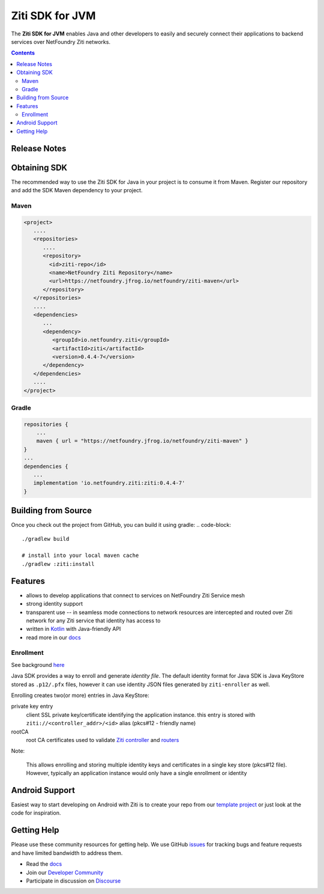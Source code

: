 Ziti SDK for JVM
=================
The **Ziti SDK for JVM** enables Java and other developers to easily and securely connect their applications
to backend services over NetFoundry Ziti networks.

.. contents::


Release Notes
-------------


Obtaining SDK
------------
The recommended way to use the Ziti SDK for Java in your project is to consume it from Maven. Register our repository and
add the SDK Maven dependency to your project.

Maven
_____
.. code-block:: xml

  <project>
     ....
     <repositories>
        ....
        <repository>
          <id>ziti-repo</id>
          <name>NetFoundry Ziti Repository</name>
          <url>https://netfoundry.jfrog.io/netfoundry/ziti-maven</url>
        </repository>
     </repositories>
     ....
     <dependencies>
        ...
        <dependency>
           <groupId>io.netfoundry.ziti</groupId>
           <artifactId>ziti</artifactId>
           <version>0.4.4-7</version>
        </dependency>
     </dependencies>
     ....
  </project>

Gradle
______
.. code-block:: gradle

   repositories {
       ...
       maven { url = "https://netfoundry.jfrog.io/netfoundry/ziti-maven" }
   }
   ...
   dependencies {
      ...
      implementation 'io.netfoundry.ziti:ziti:0.4.4-7'
   }

Building from Source
--------------------
Once you check out the project from GitHub, you can build it using gradle:
.. code-block::

    ./gradlew build

    # install into your local maven cache
    ./gradlew :ziti:install


Features
--------
- allows to develop applications that connect to services on NetFoundry Ziti Service mesh
- strong identity support
- transparent use -- in seamless mode connections to network resources are intercepted and 
  routed over Ziti network for any Ziti service that identity has access to
- written in `Kotlin <https://kotlinlang.org/>`_ with Java-friendly API
- read more in our docs_

Enrollment
__________
See background `here <https://netfoundry.github.io/ziti-doc/ziti/identities/enrolling.html>`_

Java SDK provides a way to enroll and generate *identity file*.
The default identity format for Java SDK is Java KeyStore stored as ``.p12/.pfx`` files,
however it can use identity JSON files generated by ``ziti-enroller`` as well.

Enrolling creates two(or more) entries in Java KeyStore:

private key entry
   client SSL private key/certificate identifying the application instance. this entry is stored with
   ``ziti://<controller_addr>/<id>`` alias (pkcs#12 - friendly name)

rootCA
   root CA certificates used to validate `Ziti controller <https://netfoundry.github.io/ziti-doc/ziti/manage/controller.html>`_ and
   `routers <https://netfoundry.github.io/ziti-doc/ziti/manage/router-overview.html>`_

Note:

   This allows enrolling and storing multiple identity keys and certificates in a single key store (pkcs#12 file).
   However, typically an application instance would only have a single enrollment or identity

Android Support
---------------
Easiest way to start developing on Android with Ziti is to create your repo from our `template project <https://github.com/NetFoundry/ziti-android-app>`_ or just look at the code for inspiration.


Getting Help
------------
Please use these community resources for getting help. We use GitHub issues_ for tracking bugs and feature requests and have limited bandwidth
to address them.

- Read the docs_
- Join our `Developer Community`_
- Participate in discussion on Discourse_


.. _Developer Community: https://developer.netfoundry.io
.. _docs: https://netfoundry.github.io/ziti-doc/ziti/overview.html
.. _Discourse: https://netfoundry.discourse.group/
.. _issues: https://github.com/NetFoundry/ziti-sdk-jvm/issues
